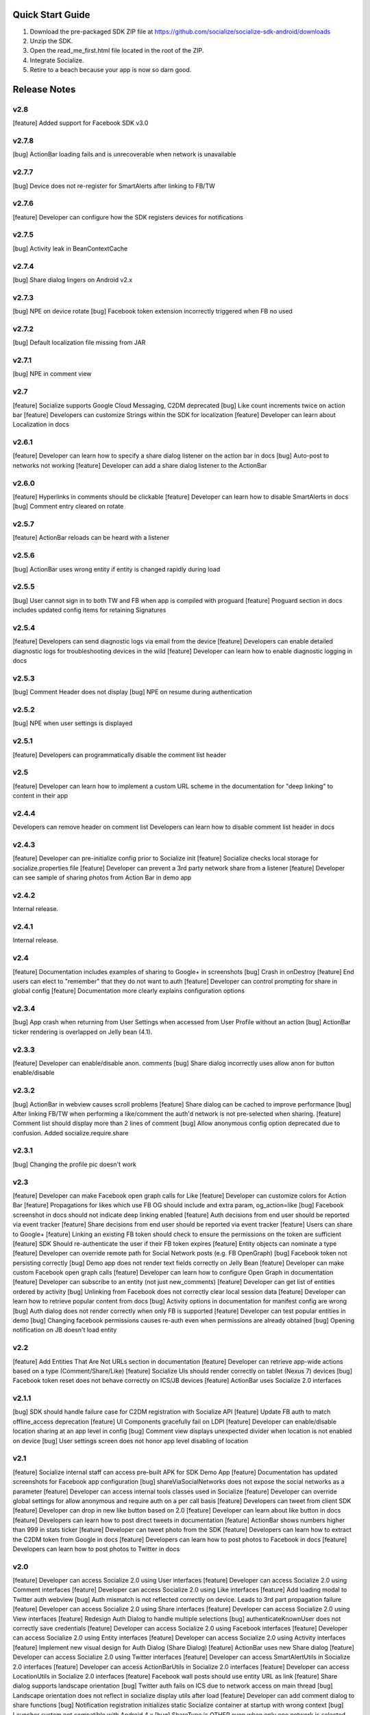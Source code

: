 ++++++++++++++++++++++++++++++++++++++++++++++++++++++++++++
Quick Start Guide
++++++++++++++++++++++++++++++++++++++++++++++++++++++++++++

1. Download the pre-packaged SDK ZIP file at https://github.com/socialize/socialize-sdk-android/downloads
2. Unzip the SDK.
3. Open the read_me_first.html file located in the root of the ZIP.
4. Integrate Socialize.
5. Retire to a beach because your app is now so darn good.

++++++++++++++++++++++++++++++++++++++++++++++++++++++++++++
Release Notes 
++++++++++++++++++++++++++++++++++++++++++++++++++++++++++++

v2.8
++++++++++++++++++++++++++++++++++++++++++++++++++++++++++++
[feature] Added support for Facebook SDK v3.0

v2.7.8
++++++++++++++++++++++++++++++++++++++++++++++++++++++++++++
[bug] ActionBar loading fails and is unrecoverable when network is unavailable

v2.7.7
++++++++++++++++++++++++++++++++++++++++++++++++++++++++++++
[bug] Device does not re-register for SmartAlerts after linking to FB/TW

v2.7.6
++++++++++++++++++++++++++++++++++++++++++++++++++++++++++++
[feature] Developer can configure how the SDK registers devices for notifications

v2.7.5
++++++++++++++++++++++++++++++++++++++++++++++++++++++++++++
[bug] Activity leak in BeanContextCache

v2.7.4
++++++++++++++++++++++++++++++++++++++++++++++++++++++++++++
[bug] Share dialog lingers on Android v2.x

v2.7.3
++++++++++++++++++++++++++++++++++++++++++++++++++++++++++++
[bug] NPE on device rotate
[bug] Facebook token extension incorrectly triggered when FB no used
 
v2.7.2
+++++++++++++++++++++++++++++++++++++++++++++++++++++++++++
[bug] Default localization file missing from JAR

v2.7.1
++++++++++++++++++++++++++++++++++++++++++++++++++++++++++++
[bug] NPE in comment view

v2.7
++++++++++++++++++++++++++++++++++++++++++++++++++++++++++++
[feature] Socialize supports Google Cloud Messaging, C2DM deprecated
[bug] Like count increments twice on action bar
[feature] Developers can customize Strings within the SDK for localization
[feature] Developer can learn about Localization in docs

v2.6.1
++++++++++++++++++++++++++++++++++++++++++++++++++++++++++++
[feature] Developer can learn how to specify a share dialog listener on the action bar in docs
[bug] Auto-post to networks not working
[feature] Developer can add a share dialog listener to the ActionBar

v2.6.0
++++++++++++++++++++++++++++++++++++++++++++++++++++++++++++
[feature] Hyperlinks in comments should be clickable
[feature] Developer can learn how to disable SmartAlerts in docs
[bug] Comment entry cleared on rotate

v2.5.7
++++++++++++++++++++++++++++++++++++++++++++++++++++++++++++
[feature] ActionBar reloads can be heard with a listener 

v2.5.6
++++++++++++++++++++++++++++++++++++++++++++++++++++++++++++
[bug] ActionBar uses wrong entity if entity is changed rapidly during load 

v2.5.5
++++++++++++++++++++++++++++++++++++++++++++++++++++++++++++
[bug] User cannot sign in to both TW and FB when app is compiled with proguard
[feature] Proguard section in docs includes updated config items for retaining Signatures 

v2.5.4
++++++++++++++++++++++++++++++++++++++++++++++++++++++++++++
[feature] Developers can send diagnostic logs via email from the device
[feature] Developers can enable detailed diagnostic logs for troubleshooting devices in the wild
[feature] Developer can learn how to enable diagnostic logging in docs

v2.5.3
++++++++++++++++++++++++++++++++++++++++++++++++++++++++++++
[bug] Comment Header does not display
[bug] NPE on resume during authentication

v2.5.2
++++++++++++++++++++++++++++++++++++++++++++++++++++++++++++
[bug] NPE when user settings is displayed

v2.5.1
++++++++++++++++++++++++++++++++++++++++++++++++++++++++++++
[feature] Developers can programmatically disable the comment list header 

v2.5
++++++++++++++++++++++++++++++++++++++++++++++++++++++++++++
[feature] Developer can learn how to implement a custom URL scheme in the documentation 
for "deep linking" to content in their app

v2.4.4
++++++++++++++++++++++++++++++++++++++++++++++++++++++++++++
Developers can remove header on comment list
Developers can learn how to disable comment list header in docs

v2.4.3
++++++++++++++++++++++++++++++++++++++++++++++++++++++++++++
[feature] Developer can pre-initialize config prior to Socialize init
[feature] Socialize checks local storage for socialize.properties file
[feature] Developer can prevent a 3rd party network share from a listener
[feature] Developer can see sample of sharing photos from Action Bar in demo app

v2.4.2
++++++++++++++++++++++++++++++++++++++++++++++++++++++++++++
Internal release.

v2.4.1
++++++++++++++++++++++++++++++++++++++++++++++++++++++++++++
Internal release.

v2.4
++++++++++++++++++++++++++++++++++++++++++++++++++++++++++++
[feature] Documentation includes examples of sharing to Google+ in screenshots
[bug] Crash in onDestroy
[feature] End users can elect to "remember" that they do not want to auth
[feature] Developer can control prompting for share in global config
[feature] Documentation more clearly explains configuration options 

v2.3.4
++++++++++++++++++++++++++++++++++++++++++++++++++++++++++++
[bug] App crash when returning from User Settings when accessed from User Profile without an action
[bug] ActionBar ticker rendering is overlapped on Jelly bean (4.1).

v2.3.3
++++++++++++++++++++++++++++++++++++++++++++++++++++++++++++
[feature] Developer can enable/disable anon. comments
[bug] Share dialog incorrectly uses allow anon for button enable/disable

v2.3.2
++++++++++++++++++++++++++++++++++++++++++++++++++++++++++++
[bug] ActionBar in webview causes scroll problems
[feature] Share dialog can be cached to improve performance
[bug] After linking FB/TW when performing a like/comment the auth'd network is not pre-selected when sharing.
[feature] Comment list should display more than 2 lines of comment
[bug] Allow anonymous config option deprecated due to confusion. Added socialize.require.share 

v2.3.1
++++++++++++++++++++++++++++++++++++++++++++++++++++++++++++
[bug] Changing the profile pic doesn't work

v2.3
++++++++++++++++++++++++++++++++++++++++++++++++++++++++++++
[feature] Developer can make Facebook open graph calls for Like
[feature] Developer can customize colors for Action Bar 
[feature] Propagations for likes which use FB OG should include and extra param, og_action=like
[bug] Facebook screenshot in docs should not indicate deep linking enabled
[feature] Auth decisions from end user should be reported via event tracker
[feature] Share decisions from end user should be reported via event tracker
[feature] Users can share to Google+
[feature] Linking an existing FB token should check to ensure the permissions on the token are sufficient
[feature] SDK Should re-authenticate the user if their FB token expires
[feature] Entity objects can nominate a type
[feature] Developer can override remote path for Social Network posts (e.g. FB OpenGraph)
[bug] Facebook token not persisting correctly
[bug] Demo app does not render text fields correctly on Jelly Bean
[feature] Developer can make custom Facebook open graph calls
[feature] Developer can learn how to configure Open Graph in documentation
[feature] Developer can subscribe to an entity (not just new_comments)
[feature] Developer can get list of entities ordered by activity
[bug] Unlinking from Facebook does not correctly clear local session data
[feature] Developer can learn how to retrieve popular content from docs
[bug] Activity options in documentation for manifest config are wrong
[bug] Auth dialog does not render correctly when only FB is supported
[feature] Developer can test popular entities in demo
[bug] Changing facebook permissions causes re-auth even when permissions are already obtained
[bug] Opening notification on JB doesn't load entity

v2.2
++++++++++++++++++++++++++++++++++++++++++++++++++++++++++++
[feature] Add Entities That Are Not URLs section in documentation
[feature] Developer can retrieve app-wide actions based on a type (Comment/Share/Like)
[feature] Socialize UIs should render correctly on tablet (Nexus 7) devices
[bug] Facebook token reset does not behave correctly on ICS/JB devices
[feature] ActionBar uses Socialize 2.0 interfaces

v2.1.1
++++++++++++++++++++++++++++++++++++++++++++++++++++++++++++
[bug] SDK should handle failure case for C2DM registration with Socialize API
[feature] Update FB auth to match offline_access deprecation
[feature] UI Components gracefully fail on LDPI
[feature] Developer can enable/disable location sharing at an app level in config
[bug] Comment view displays unexpected divider when location is not enabled on device
[bug] User settings screen does not honor app level disabling of location

v2.1
++++++++++++++++++++++++++++++++++++++++++++++++++++++++++++
[feature] Socialize internal staff can access pre-built APK for SDK Demo App
[feature] Documentation has updated screenshots for Facebook app configuration
[bug] shareViaSocialNetworks does not expose the social networks as a parameter
[feature] Developer can access internal tools classes used in Socialize
[feature] Developer can override global settings for allow anonymous and require auth on a per call basis
[feature] Developers can tweet from client SDK
[feature] Developer can drop in new like button based on 2.0
[feature] Developer can learn about like button in docs
[feature] Developers can learn how to post direct tweets in documentation 
[feature] ActionBar shows numbers higher than 999 in stats ticker
[feature] Developer can tweet photo from the SDK
[feature] Developers can learn how to extract the C2DM token from Google in docs
[feature] Developers can learn how to post photos to Facebook in docs
[feature] Developers can learn how to post photos to Twitter in docs

v2.0
++++++++++++++++++++++++++++++++++++++++++++++++++++++++++++
[feature] Developer can access Socialize 2.0 using User interfaces
[feature] Developer can access Socialize 2.0 using Comment interfaces
[feature] Developer can access Socialize 2.0 using Like interfaces
[feature] Add loading modal to Twitter auth webview
[bug] Auth mismatch is not reflected correctly on device. Leads to 3rd part propagation failure
[feature] Developer can access Socialize 2.0 using Share interfaces
[feature] Developer can access Socialize 2.0 using View interfaces
[feature] Redesign Auth Dialog to handle multiple selections
[bug] authenticateKnownUser does not correctly save credentials
[feature] Developer can access Socialize 2.0 using Facebook interfaces
[feature] Developer can access Socialize 2.0 using Entity interfaces
[feature] Developer can access Socialize 2.0 using Activity interfaces
[feature] Implement new visual design for Auth Dialog (Share Dialog)
[feature] ActionBar uses new Share dialog
[feature] Developer can access Socialize 2.0 using Twitter interfaces
[feature] Developer can access SmartAlertUtils in Socialize 2.0 interfaces
[feature] Developer can access ActionBarUtils in Socialize 2.0 interfaces
[feature] Developer can access LocationUtils in Socialize 2.0 interfaces
[feature] Facebook wall posts should use entity URL as link
[feature] Share dialog supports landscape orientation
[bug] Twitter auth fails on ICS due to network access on main thread
[bug] Landscape orientation does not reflect in socialize display utils after load
[feature] Developer can add comment dialog to share functions
[bug] Notification registration initializes static Socialize container at startup with wrong context
[bug] Launcher system not compatible with Android 4.x
[bug] ShareType is OTHER even when only one network is selected
[feature] Developer can launch Auth Dialog
[feature] Create new sample app for 2.0 interfaces
[feature] Comment and Like process follows (new) standard auth->share model
[feature] Developer can post directly to FB using FacebookUtils
[feature] Developer can access local User settings as separate object to standard (server) User object
[feature] Developer can nominate CommentOptions for a comment with separate SocialNetwork selections
[feature] Developer can nominate LikeOptions for a like with separate SocialNetwork selections
[feature] Developer can nominate arbitrary permissions for Direct Facebook access
[bug] Not all actions using User's preference for location sharing
[feature] Developer can learn about new 2.0 interfaces in documentation

v1.7.0
++++++++++++++++++++++++++++++++++++++++++++++++++++++++++++
[bug] SMS sending short link with ")" included in link causing unknown URL error when clicked

v1.6.8
++++++++++++++++++++++++++++++++++++++++++++++++++++++++++++
[bug] Duplicate file (socialize.properties) error on some platforms

v1.6.7
++++++++++++++++++++++++++++++++++++++++++++++++++++++++++++
[bug] Namespace conflict on Google Gdata libraries

v1.6.6
++++++++++++++++++++++++++++++++++++++++++++++++++++++++++++
[bug] Incorrect logic in actionbar causes auth dialog to always show for like
[bug] Occasional crash caused by empty listener in location manager

v1.6.5
++++++++++++++++++++++++++++++++++++++++++++++++++++++++++++
[bug] Oauth namespace conflicts and causes crashes on some devices
[bug] Facebook accesses network on main thread
[bug] Location Services do not stop after location is received
[feature] Added onPause/onResume calls to Socialize instance

v1.6.4
++++++++++++++++++++++++++++++++++++++++++++++++++++++++++++
[bug] Fixed GSON package naming for HTC Desire users

v1.6.3
++++++++++++++++++++++++++++++++++++++++++++++++++++++++++++
[feature] Add client side settings option to disable location 

v1.6.2
++++++++++++++++++++++++++++++++++++++++++++++++++++++++++++
[feature] Remove superfluous gs.com link on propagations
[feature] prompt authentication on likes
[feature] developer can hide/show 'id rather not' text on auth screen with parameter
[feature] Developer can find information about auto-auth in the docs.

v1.6.1
++++++++++++++++++++++++++++++++++++++++++++++++++++++++++++
[feature] Direct URL WebView should not close when user hits back key if there is web history
[feature] new_comment notification should open directly to comment list
[feature] Device calls events endpoint on notification open
[bug] SDK calls /authenticate multiple times on first init.

v1.6
++++++++++++++++++++++++++++++++++++++++++++++++++++++++++++
[feature] Add documentation for getting device token from logs 
[feature] User can receive direct_entity messages from developer as SmartAlert 
[feature] User can receive direct_url messages from developer as SmartAlert 
[feature] Add documentation for registering a C2DM account with google [ ]
[bug] remove duplicate link to app in FB posts 

v1.5.6
++++++++++++++++++++++++++++++++++++++++++++++++++++++++++++
[feature] Facebook links are shortened by the server
[feature] Email links are shortened
[feature] SMS links are shortened
[feature] Update Facebook SDK

v1.5.5
++++++++++++++++++++++++++++++++++++++++++++++++++++++++++++
[bug] Facebook sharing fix

v1.5.4
++++++++++++++++++++++++++++++++++++++++++++++++++++++++++++
[bug] Posting to FB and Twitter fails
[bug] Comment list view crash on Galaxy Nexus
[bug] Image loading that is unresolved doesn't dequeue
[bug] Spinner on comment list is distorted on XHDPI

v1.5.3
++++++++++++++++++++++++++++++++++++++++++++++++++++++++++++
[bug] Twitter auth failure (Communication with the service provider failed: null)
[bug] SmartAlerts failing when not authenticated

v1.5.2
++++++++++++++++++++++++++++++++++++++++++++++++++++++++++++
[feature] Developer notification title should say "A message from..."
[bug] Auth credentials not saved

v1.5.1
++++++++++++++++++++++++++++++++++++++++++++++++++++++++++++
[bug] SmartAlerts should not conflict with existing C2DM handling
[bug] device should be re-registered with Socialize if CD2M id changes
[bug] Developer notifications should not result in "action id not found"
[bug] Disabling notification in user settings does not disable notifications

v1.5
++++++++++++++++++++++++++++++++++++++++++++++++++++++++++++
[feature] Developer can authenticate user with twitter in SDK
[feature] Share behavior for comment/like should match propagation spec
[feature] Developer can elect to share via twitter in SDK
[feature] User can sign in/out of Twitter in settings
[feature] User can enable/disable auto-tweeting of comments in settings
[feature] User can enable/disable auto-tweeting of likes in settings
[feature] User can share via twitter on comment window
[feature] Developer can learn about twitter integration in the docs
[bug] Scroll View should not be added if parent view is a ListView
[feature] User can share via twitter on share window

v1.4.6
++++++++++++++++++++++++++++++++++++++++++++++++++++++++++++
[bug] Error when selecting "other options" from share view
[bug] UI Lockup when error occurs during FB auth
[bug] Amazon app store url suffix missing from entity urls

v1.4.5
++++++++++++++++++++++++++++++++++++++++++++++++++++++++++++
[feature] Remove transparency on Action Bar loading view
[bug] Error when sharing (text not included) 
[bug] LaunchActivity missing from docs 

v1.4.4
++++++++++++++++++++++++++++++++++++++++++++++++++++++++++++
[feature] Add app store type to redirect URLS (e.g. Amazon App Store)
[bug] XHDPI missing location pin image
[bug] Share options (location and FB) are not enabled on first load of share slider
[feature] Facebook error should present a dialog
[bug] EntityLoader does not work from notification

v1.4.3
++++++++++++++++++++++++++++++++++++++++++++++++++++++++++++
[feature] Add proguard conf to docs
[bug] Notifications broken in SDK (NPE)

v1.4.2
++++++++++++++++++++++++++++++++++++++++++++++++++++++++++++
[bug] Like button does not gracefully handle sign out of fb after like
[bug] Like button does not update local cache for entity leading to stale data in the action bar

v1.4.1
++++++++++++++++++++++++++++++++++++++++++++++++++++++++++++
[bug] Multiple notifications do not always open the app correctly
[bug] Like button does not load if entity does not exist

v1.4
++++++++++++++++++++++++++++++++++++++++++++++++++++++++++++
[bug] Images on Galaxy Nexus do not render correctly
[feature] Add like button which can be easily customized with image and name
[bug] Failed FB auth does not clear session correctly
[bug] Oauth class fails to load (proguard conf)
[feature] Add documentation for like button
[feature] Add documentation for how to use the manual XML layout option (i.e. what does the source code look like)
[bug] ActionBar does not refresh when loaded using manual XML
[feature] add debug level warning that FB isn't configured.
[bug] Loading spinner on XDPI looks distorted
[bug] Dialog for comment auth does not render correctly on galaxy nexus

v1.3.2
++++++++++++++++++++++++++++++++++++++++++++++++++++++++++++
[feature] Entity Loader should know whether an entity can be loaded
[feature] Update entity loader documentation

v1.3.1
++++++++++++++++++++++++++++++++++++++++++++++++++++++++++++
[feature] re-added meta data to entity
[feature] Save/cancel buttons in settings are fixed at screen bottom (don't scroll)
[bug] ActionBar reload fails if entity does not exist
[bug] scroll view does not fill width when action bar is inserted
[bug] NPE on profile save when notifications not enabled

v1.3
++++++++++++++++++++++++++++++++++++++++++++++++++++++++++++
[bug] Comment, Share and Like from SDK should post to FB without ActionBar
[feature] Add redirect url for all share actions
[feature] Developer can add custom data in entity loader to allow for other information when loading an entity.
[feature] SDK can receive notifications from C2DM
[feature] User can access notification in Android notification area
[feature] Log the signature base string generated by the device
[feature] Add unsubscribe to comment list view
[feature] add user subscribe/unsubscribe for the SDK
[feature] User is taken to aciton detail view when clicking a notification
[feature] Add subscribe feature to createComment (SDK)
[bug] Action detail view does not render on Galaxy Nexus
[feature] ActionBar should load without READ_PHONE_STATE permission
[feature] User can change auto-posting of likes/comments in user settings
[feature] Notifications should optionally use app icon
[bug] Invalid notifications render as nullnull on device
[bug] Documentation still references old CommentDetailActivity
[bug] HIGH PRI - comments counter doesn't refresh on action bar after leaving a comment
[bug] HIGH PRI - make sure to strip blank space from key/secret before sending it to user
[bug] App icon not always called "icon"
[feature] HIGH PRI - add link in documentation to "check out dashboard" when they're done with the quickstart guide. [ documentation ]
[feature] HIGH PRI - add description of an "entity key" in documentation [ documentation ]
[feature] HIGH PRI - ambigous "they" in introduction for notifications. When a user leaves a comment they can "elect" to subscribe to that comment. [ documentation ]
[feature] HIGH PRI - Make introduction generic for actions and make subsection for live alerts in threads. [ documentation ]
[feature] HIGH PRI - line highlight position is wrong in XML for notifications [ documentation ]
[feature] entity loader section needs full load example [ documentation ]
[feature] HIGH PRI - on step 1 click notification settings. [ documentation ]
[feature] check in code to make sure that the device has the google API for sending notifications [ notifications ]


v1.2
++++++++++++++++++++++++++++++++++++++++++++++++++++++++++++
[bug] Comments should be HTML encoded when rendering
[feature] User activity scrolls entire view
[feature] New ActionView to replace comment view
[feature] New edit settings view for users
[feature] End user edits settings from a separate view
[bug] Comment list does not stop scrolling after loading new items
[feature] Style of items in comment list matches activity list
[bug] postShare event on ActionBar doesn't fire on listener

v1.1
++++++++++++++++++++++++++++++++++++++++++++++++++++++++++++
[feature] List Comments By User (SDK)
[bug] Session does not persist user auth data correctly
[feature] List activity for User
[feature] Add share location option when posting comments
[feature] Add location icon to comments with location shared
[feature] User can select and copy text from a comment
[feature] User activity in profile view
[feature] Comment list and entry view renders in landscape
[feature] SDK user can add entity loader
[feature] Remove requirement for URL from code and docs

v1.0.4
++++++++++++++++++++++++++++++++++++++++++++++++++++++++++++
[bug] After signing in or out of FB for the first time, the "edit profile" menu option takes you to the wrong user (the old one)
[bug] Share features should detect when device does not have capability (e.g. SMS)

v1.0.3
++++++++++++++++++++++++++++++++++++++++++++++++++++++++++++
[feature] Add list likes by user (SDK)

v1.0.2
++++++++++++++++++++++++++++++++++++++++++++++++++++++++++++
[bug] Comment list displays cached (incorrect) results when loading a different entity from ActionBar 

v1.0.1
++++++++++++++++++++++++++++++++++++++++++++++++++++++++++++
Internal release

v1.0
++++++++++++++++++++++++++++++++++++++++++++++++++++++++++++

[feature] Add simple sample app to SDK download
[feature] Camera icon on profile image edit is too small
[bug] Crash if user attempts to edit profile before profile picture has loaded
[bug] Share in landscape does not have enough room to display buttons
[bug] Posting app link to FB doesn't include image icon
[bug] After signing in or out of FB for the first time, the "edit profile" menu option takes you to the wrong user (the old one)

v0.7.0
++++++++++++++++++++++++++++++++++++++++++++++++++++++++++++

[bug] Images  are not scaled correctly for MDPI
[feature] Socialize action bar (view,comment,like)
[bug] Images don't always load on MDPI comment view
[bug] FB Sign in button doesn't work after hitting back from the first time
[feature] Developer can allow end users to Share entity using Facebook
[feature] Add spinner to like
[feature] Posting comments should auto post to FB
[feature] Likes should auto post to FB wall
[feature] Add share to ActionBar
[feature] Developer can create a share (SDK)
[bug] Comment list enters infinite loop when accessed from Action Bar
[bug] User Agent is missing trailing semi colon
[bug] Like button keeps spinning after a few successive hits
[bug] Share is broken in action bar
[feature] Add comment to share
[bug] Facebook button should not appear in share window if FB not available
[feature] User can change auto-post preferences
[feature] Add comment screen
[feature] SDK User can learn about new action bar features in documentation

v0.6.0
++++++++++++++++++++++++++++++++++++++++++++++++++++++++++++

[feature] Prompt for auth on comment
[bug] Location is sending lon instead of lng
[feature] Package name included in user agent string
[bug] can't see access api button after auth , display issue
[bug] User should see Lat/Long if it exists in Sample App when get comment.
[feature] Update docs to add instructions for using FB auth
[feature] Add profile images to comments
[feature] Add user display name to comments
[feature] User profile view
[feature] User profile edit
[bug] canceling FB auth auto-posts as anonymous
[feature] Add comment view as distinct from profile view
[feature] Access profile from comment view
[bug] Posting comments doesn't work if FB id not provided
[feature] Add support for disabling SSO in FB auth
[bug] Edit profile buttons should not appear for anon. user
[feature] Add approved text to auth dialog popups
[feature] Update doco for new UI features
[feature] Rename getting started guide to "read_me_first"
[feature] Add GetSatisfaction widget to documentation
[feature] Developer can Get a Socialize User (Profile)

v0.3.0
++++++++++++++++++++++++++++++++++++++++++++++++++++++++++++

[feature] Create entity
[feature] Add country and/or language to User Agent
[feature] Developer can Create a "view"
[feature] Developer can Authenticate their socialize users using Facebook Auth

v0.2.1
++++++++++++++++++++++++++++++++++++++++++++++++++++++++++++

[feature] User can read a quick start Installation guide in the readme.txt file in the repo
[feature] User can access/read the repo's readme.txt file in GitHub
[bug] SDK throws NPE when no results returned from POST

v0.2.0
++++++++++++++++++++++++++++++++++++++++++++++++++++++++++++

[bug] Making multiple 'like' requests to the same entity results in new entity objects being created
[bug] Getting Started Guide missing ');' 
[feature] Get entity
[feature] Developer gets paginated results
[bug] Multiple operations as anonymous user creates a new user each time
[feature] List comments for entity
[feature] Get like for entity
[feature] Get comment
[feature] Create comment on entity 
[feature] List likes for entity

v0.1.0.1
++++++++++++++++++++++++++++++++++++++++++++++++++++++++++++
[bug] API url is incorrect in config 

v0.1.0
++++++++++++++++++++++++++++++++++++++++++++++++++++++++++++
[feature] Like an entity
[feature] Unlike an entity
[feature] Authenticate user 
[feature] Device will send agent in request 

